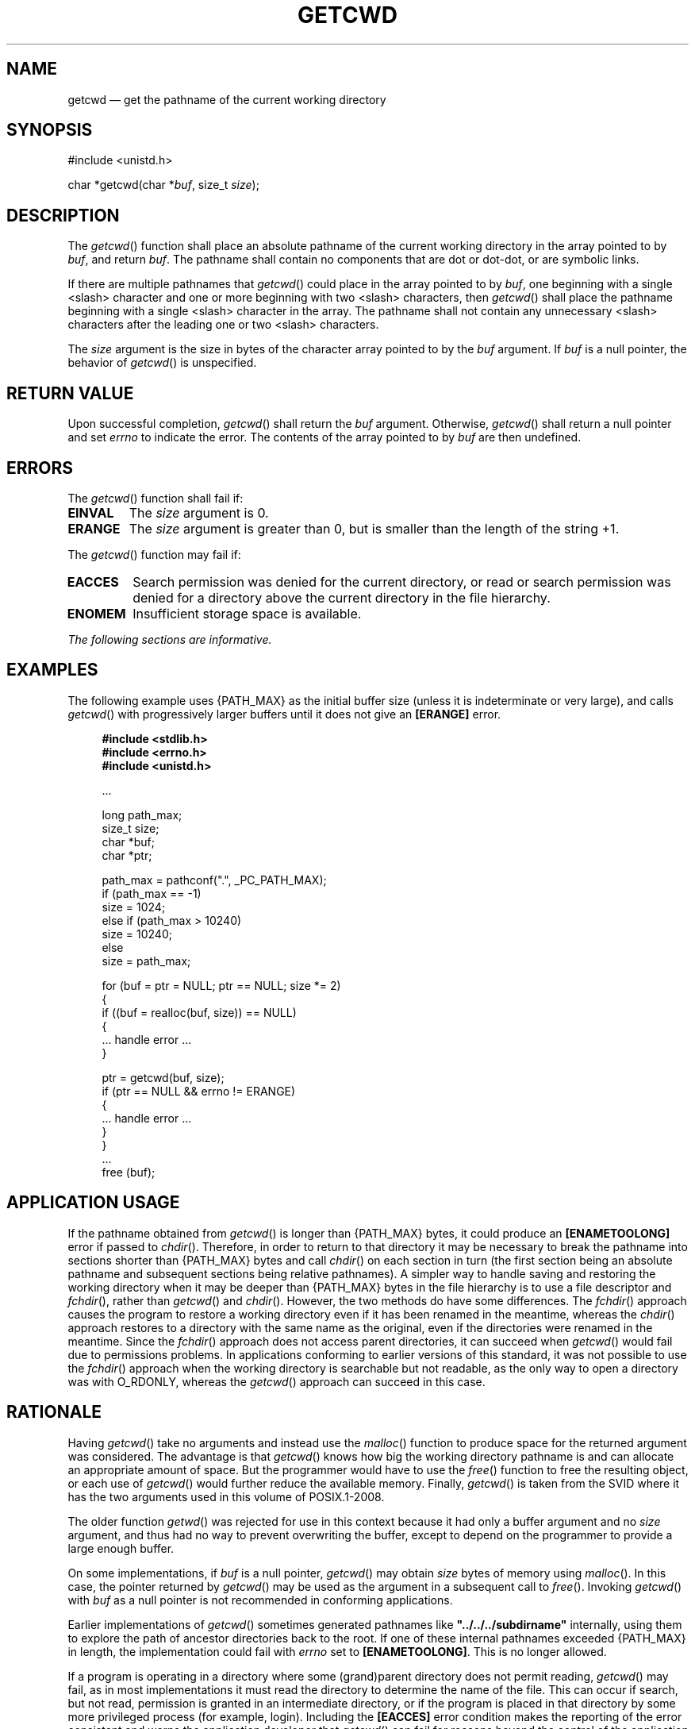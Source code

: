 '\" et
.TH GETCWD "3" 2013 "IEEE/The Open Group" "POSIX Programmer's Manual"

.SH NAME
getcwd
\(em get the pathname of the current working directory
.SH SYNOPSIS
.LP
.nf
#include <unistd.h>
.P
char *getcwd(char *\fIbuf\fP, size_t \fIsize\fP);
.fi
.SH DESCRIPTION
The
\fIgetcwd\fR()
function shall place an absolute pathname of the current working directory
in the array pointed to by
.IR buf ,
and return
.IR buf .
The pathname shall contain no components that are dot or dot-dot, or
are symbolic links.
.P
If there are multiple pathnames that
\fIgetcwd\fR()
could place in the array pointed to by
.IR buf ,
one beginning with a single
<slash>
character and one or more beginning with two
<slash>
characters, then
\fIgetcwd\fR()
shall place the pathname beginning with a single
<slash>
character in the array. The pathname shall not contain any unnecessary
<slash>
characters after the leading one or two
<slash>
characters.
.P
The
.IR size
argument is the size in bytes of the character array pointed to by the
.IR buf
argument. If
.IR buf
is a null pointer, the behavior of
\fIgetcwd\fR()
is unspecified.
.SH "RETURN VALUE"
Upon successful completion,
\fIgetcwd\fR()
shall return the
.IR buf
argument. Otherwise,
\fIgetcwd\fR()
shall return a null pointer and set
.IR errno
to indicate the error. The contents of the array pointed to by
.IR buf
are then undefined.
.SH ERRORS
The
\fIgetcwd\fR()
function shall fail if:
.TP
.BR EINVAL
The
.IR size
argument is 0.
.TP
.BR ERANGE
The
.IR size
argument is greater than 0, but is smaller than the length of
the string +1.
.P
The
\fIgetcwd\fR()
function may fail if:
.TP
.BR EACCES
Search permission was denied for the current directory, or read or search
permission was denied for a directory above the current directory in
the file hierarchy.
.TP
.BR ENOMEM
Insufficient storage space is available.
.LP
.IR "The following sections are informative."
.SH EXAMPLES
The following example uses
{PATH_MAX}
as the initial buffer size (unless it is indeterminate or very large),
and calls
\fIgetcwd\fR()
with progressively larger buffers until it does not give an
.BR [ERANGE] 
error.
.sp
.RS 4
.nf
\fB
#include <stdlib.h>
#include <errno.h>
#include <unistd.h>
.P
\&...
.P
long path_max;
size_t size;
char *buf;
char *ptr;
.P
path_max = pathconf(".", _PC_PATH_MAX);
if (path_max == -1)
    size = 1024;
else if (path_max > 10240)
    size = 10240;
else
    size = path_max;
.P
for (buf = ptr = NULL; ptr == NULL; size *= 2)
{
    if ((buf = realloc(buf, size)) == NULL)
    {
        ... handle error ...
    }
.P
    ptr = getcwd(buf, size);
    if (ptr == NULL && errno != ERANGE)
    {
        ... handle error ...
    }
}
\&...
free (buf);
.fi \fR
.P
.RE
.SH "APPLICATION USAGE"
If the pathname obtained from
\fIgetcwd\fR()
is longer than
{PATH_MAX}
bytes, it could produce an
.BR [ENAMETOOLONG] 
error if passed to
\fIchdir\fR().
Therefore, in order to return to that directory it may be necessary to
break the pathname into sections shorter than
{PATH_MAX}
bytes and call
\fIchdir\fR()
on each section in turn (the first section being an absolute pathname and
subsequent sections being relative pathnames). A simpler way to handle
saving and restoring the working directory when it may be deeper than
{PATH_MAX}
bytes in the file hierarchy is to use a file descriptor and
\fIfchdir\fR(),
rather than
\fIgetcwd\fR()
and
\fIchdir\fR().
However, the two methods do have some differences. The
\fIfchdir\fR()
approach causes the program to restore a working directory even
if it has been renamed in the meantime, whereas the
\fIchdir\fR()
approach restores to a directory with the same name as the original,
even if the directories were renamed in the meantime. Since the
\fIfchdir\fR()
approach does not access parent directories, it can succeed when
\fIgetcwd\fR()
would fail due to permissions problems. In applications conforming to
earlier versions of this standard, it was not possible to use the
\fIfchdir\fR()
approach when the working directory is searchable but not readable,
as the only way to open a directory was with O_RDONLY, whereas the
\fIgetcwd\fR()
approach can succeed in this case.
.SH RATIONALE
Having
\fIgetcwd\fR()
take no arguments and instead use the
\fImalloc\fR()
function to produce space for the returned argument was considered.
The advantage is that
\fIgetcwd\fR()
knows how big the working directory pathname is and can allocate an
appropriate amount of space. But the programmer would have to use the
\fIfree\fR()
function to free the resulting object, or each use of
\fIgetcwd\fR()
would further reduce the available memory. Finally,
\fIgetcwd\fR()
is taken from the SVID where it has the two arguments used in this volume of POSIX.1\(hy2008.
.P
The older function
.IR getwd (\|)
was rejected for use in this context because it had only a buffer
argument and no
.IR size
argument, and thus had no way to prevent overwriting the buffer, except
to depend on the programmer to provide a large enough buffer.
.P
On some implementations, if
.IR buf
is a null pointer,
\fIgetcwd\fR()
may obtain
.IR size
bytes of memory using
\fImalloc\fR().
In this case, the pointer returned by
\fIgetcwd\fR()
may be used as the argument in a subsequent call to
\fIfree\fR().
Invoking
\fIgetcwd\fR()
with
.IR buf
as a null pointer is not recommended in conforming applications.
.P
Earlier implementations of
\fIgetcwd\fR()
sometimes generated pathnames like
.BR \(dq../../../subdirname\(dq 
internally, using them to explore the path of ancestor directories back
to the root. If one of these internal pathnames exceeded
{PATH_MAX}
in length, the implementation could fail with
.IR errno
set to
.BR [ENAMETOOLONG] .
This is no longer allowed.
.P
If a program is operating in a directory where some (grand)parent
directory does not permit reading,
\fIgetcwd\fR()
may fail, as in most implementations it must read the directory to
determine the name of the file. This can occur if search, but not read,
permission is granted in an intermediate directory, or if the program
is placed in that directory by some more privileged process (for
example, login). Including the
.BR [EACCES] 
error condition makes the reporting of the error consistent and warns
the application developer that
\fIgetcwd\fR()
can fail for reasons beyond the control of the application developer or
user. Some implementations can avoid this occurrence (for example, by
implementing
\fIgetcwd\fR()
using
.IR pwd ,
where
.IR pwd
is a set-user-root process),
thus the error was made optional. Since this volume of POSIX.1\(hy2008 permits the addition of
other errors, this would be a common addition and yet one that
applications could not be expected to deal with without this addition.
.SH "FUTURE DIRECTIONS"
None.
.SH "SEE ALSO"
.IR "\fImalloc\fR\^(\|)"
.P
The Base Definitions volume of POSIX.1\(hy2008,
.IR "\fB<unistd.h>\fP"
.SH COPYRIGHT
Portions of this text are reprinted and reproduced in electronic form
from IEEE Std 1003.1, 2013 Edition, Standard for Information Technology
-- Portable Operating System Interface (POSIX), The Open Group Base
Specifications Issue 7, Copyright (C) 2013 by the Institute of
Electrical and Electronics Engineers, Inc and The Open Group.
(This is POSIX.1-2008 with the 2013 Technical Corrigendum 1 applied.) In the
event of any discrepancy between this version and the original IEEE and
The Open Group Standard, the original IEEE and The Open Group Standard
is the referee document. The original Standard can be obtained online at
http://www.unix.org/online.html .

Any typographical or formatting errors that appear
in this page are most likely
to have been introduced during the conversion of the source files to
man page format. To report such errors, see
https://www.kernel.org/doc/man-pages/reporting_bugs.html .
